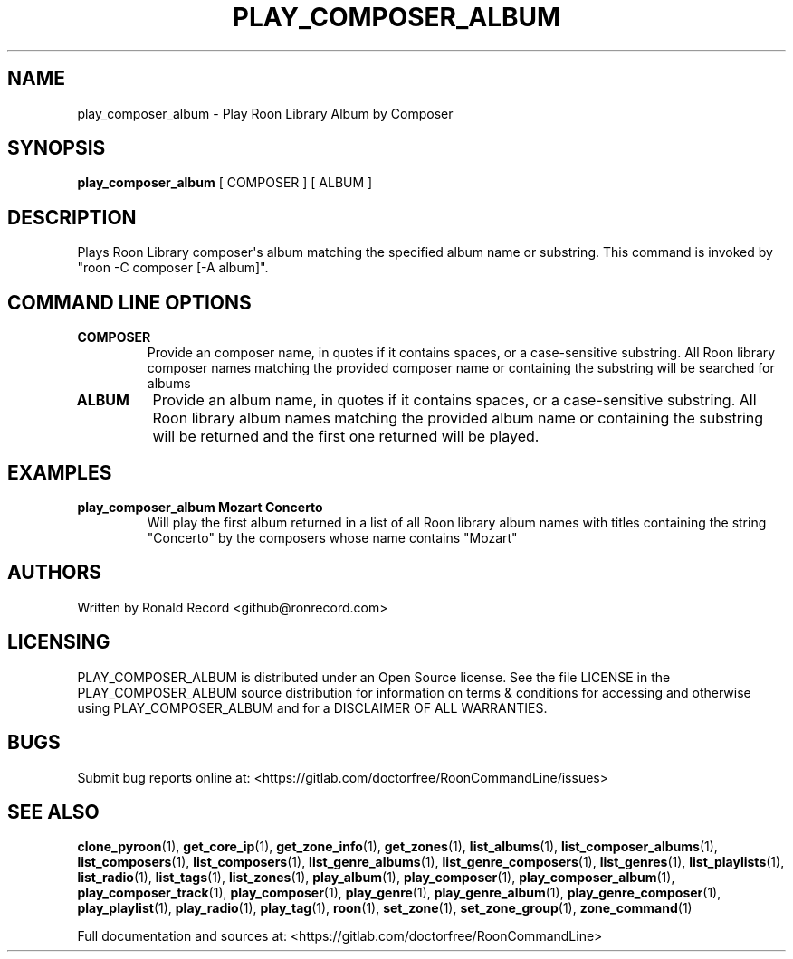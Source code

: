 .\" Automatically generated by Pandoc 2.17.1.1
.\"
.\" Define V font for inline verbatim, using C font in formats
.\" that render this, and otherwise B font.
.ie "\f[CB]x\f[]"x" \{\
. ftr V B
. ftr VI BI
. ftr VB B
. ftr VBI BI
.\}
.el \{\
. ftr V CR
. ftr VI CI
. ftr VB CB
. ftr VBI CBI
.\}
.TH "PLAY_COMPOSER_ALBUM" "1" "February 13, 2022" "play_composer_album 2.0.1" "User Manual"
.hy
.SH NAME
.PP
play_composer_album - Play Roon Library Album by Composer
.SH SYNOPSIS
.PP
\f[B]play_composer_album\f[R] [ COMPOSER ] [ ALBUM ]
.SH DESCRIPTION
.PP
Plays Roon Library composer\[aq]s album matching the specified album
name or substring.
This command is invoked by \[dq]roon -C composer [-A album]\[dq].
.SH COMMAND LINE OPTIONS
.TP
\f[B]COMPOSER\f[R]
Provide an composer name, in quotes if it contains spaces, or a
case-sensitive substring.
All Roon library composer names matching the provided composer name or
containing the substring will be searched for albums
.TP
\f[B]ALBUM\f[R]
Provide an album name, in quotes if it contains spaces, or a
case-sensitive substring.
All Roon library album names matching the provided album name or
containing the substring will be returned and the first one returned
will be played.
.SH EXAMPLES
.TP
\f[B]play_composer_album Mozart Concerto\f[R]
Will play the first album returned in a list of all Roon library album
names with titles containing the string \[dq]Concerto\[dq] by the
composers whose name contains \[dq]Mozart\[dq]
.SH AUTHORS
.PP
Written by Ronald Record <github@ronrecord.com>
.SH LICENSING
.PP
PLAY_COMPOSER_ALBUM is distributed under an Open Source license.
See the file LICENSE in the PLAY_COMPOSER_ALBUM source distribution for
information on terms & conditions for accessing and otherwise using
PLAY_COMPOSER_ALBUM and for a DISCLAIMER OF ALL WARRANTIES.
.SH BUGS
.PP
Submit bug reports online at:
<https://gitlab.com/doctorfree/RoonCommandLine/issues>
.SH SEE ALSO
.PP
\f[B]clone_pyroon\f[R](1), \f[B]get_core_ip\f[R](1),
\f[B]get_zone_info\f[R](1), \f[B]get_zones\f[R](1),
\f[B]list_albums\f[R](1), \f[B]list_composer_albums\f[R](1),
\f[B]list_composers\f[R](1), \f[B]list_composers\f[R](1),
\f[B]list_genre_albums\f[R](1), \f[B]list_genre_composers\f[R](1),
\f[B]list_genres\f[R](1), \f[B]list_playlists\f[R](1),
\f[B]list_radio\f[R](1), \f[B]list_tags\f[R](1),
\f[B]list_zones\f[R](1), \f[B]play_album\f[R](1),
\f[B]play_composer\f[R](1), \f[B]play_composer_album\f[R](1),
\f[B]play_composer_track\f[R](1), \f[B]play_composer\f[R](1),
\f[B]play_genre\f[R](1), \f[B]play_genre_album\f[R](1),
\f[B]play_genre_composer\f[R](1), \f[B]play_playlist\f[R](1),
\f[B]play_radio\f[R](1), \f[B]play_tag\f[R](1), \f[B]roon\f[R](1),
\f[B]set_zone\f[R](1), \f[B]set_zone_group\f[R](1),
\f[B]zone_command\f[R](1)
.PP
Full documentation and sources at:
<https://gitlab.com/doctorfree/RoonCommandLine>
